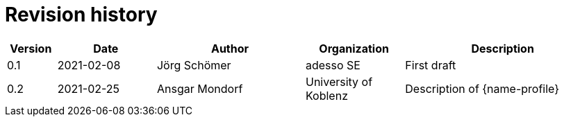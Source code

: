 = Revision history

[cols="1,2,3,2,4", options="header"]
|===
| Version
| Date
| Author
| Organization
| Description

| 0.1
| 2021-02-08
| Jörg Schömer
| adesso SE
| First draft

| 0.2
| 2021-02-25
| Ansgar Mondorf
| University of Koblenz
| Description of {name-profile}

|===
